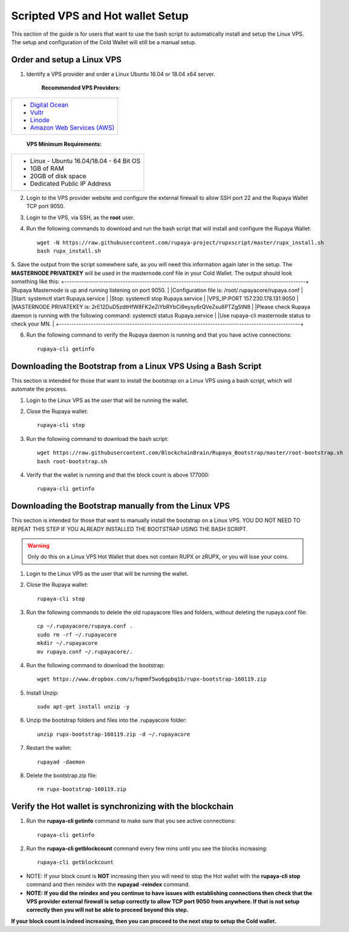 .. _Putty: https://putty.org/
.. _scripted-vpsandhotwallet:
.. |br| raw:: html

   <br />
   
=================================
Scripted VPS and Hot wallet Setup
=================================

This section of the guide is for users that want to use the bash script to automatically install and setup the Linux VPS.  The setup and configuration of the Cold Wallet will still be a manual setup. 

Order and setup a Linux VPS
---------------------------
	
.. _identifyvps_vpsandhotwallet:

1. Identify a VPS provider and order a Linux Ubuntu 16.04 or 18.04 x64 server.

	**Recommended VPS Providers:**
+---------------------------------------------------------+
|* `Digital Ocean <https://m.do.co/c/95a89fb0b62d>`_      | 
|* `Vultr <https://www.vultr.com/?ref=7318338>`_          |
|* `Linode <https://www.linode.com/>`_                    |
|* `Amazon Web Services (AWS) <https://aws.amazon.com/>`_ |
+---------------------------------------------------------+

	**VPS Minimum Requirements:**
+-----------------------------------------+
|* Linux - Ubuntu 16.04/18.04 - 64 Bit OS |
|* 1GB of RAM                             |
|* 20GB of disk space                     |
|* Dedicated Public IP Address            |
+-----------------------------------------+
	
2. Login to the VPS provider website and configure the external firewall to allow SSH port 22 and the Rupaya Wallet TCP port 9050.
	
3. Login to the VPS, via SSH, as the **root** user.

4. Run the following commands to download and run the bash script that will install and configure the Rupaya Wallet::

	wget -N https://raw.githubusercontent.com/rupaya-project/rupxscript/master/rupx_install.sh
	bash rupx_install.sh

5. Save the output from the script somewhere safe, as you will need this information again later in the setup.  The **MASTERNODE PRIVATEKEY** will be used in the masternode.conf file in your Cold Wallet.  The output should look something like this:
+---------------------------------------------------------------------------------------------------+
|Rupaya Masternode is up and running listening on port 9050.                                        |
|Configuration file is: /root/.rupayacore/rupaya.conf                                               |
|Start: systemctl start Rupaya.service                                                              |
|Stop: systemctl stop Rupaya.service                                                                |
|VPS_IP:PORT 157.230.178.131:9050                                                                   |
|MASTERNODE PRIVATEKEY is: 2rE12DuD5zdtHfW8FK2eZiYbRYbCi9eysy6rQVeZsu8PTZgStN8                      |
|Please check Rupaya daemon is running with the following command: systemctl status Rupaya.service  |
|Use rupaya-cli masternode status to check your MN.                                                 |
+---------------------------------------------------------------------------------------------------+

6. Run the following command to verify the Rupaya daemon is running and that you have active connections::

	rupaya-cli getinfo

Downloading the Bootstrap from a Linux VPS Using a Bash Script
--------------------------------------------------------------

This section is intended for those that want to install the bootstrap on a Linux VPS using a bash script, which will automate the process.  
	
1. Login to the Linux VPS as the user that will be running the wallet.

2. Close the Rupaya wallet::

	rupaya-cli stop

3. Run the following command to download the bash script::
	
	wget https://raw.githubusercontent.com/BlockchainBrain/Rupaya_Bootstrap/master/root-bootstrap.sh
	bash root-bootstrap.sh

4. Verify that the wallet is running and that the block count is above 177000::

	rupaya-cli getinfo

	
Downloading the Bootstrap manually from the Linux VPS
-----------------------------------------------------

This section is intended for those that want to manually install the bootstrap on a Linux VPS.  YOU DO NOT NEED TO REPEAT THIS STEP IF YOU ALREADY INSTALLED THE BOOTSTRAP USING THE BASH SCRIPT.
	
.. warning:: Only do this on a Linux VPS Hot Wallet that does not contain RUPX or zRUPX, or you will lose your coins.

1. Login to the Linux VPS as the user that will be running the wallet.

2. Close the Rupaya wallet::

	rupaya-cli stop

3. Run the following commands to delete the old rupayacore files and folders, without deleting the rupaya.conf file::

	cp ~/.rupayacore/rupaya.conf .
	sudo rm -rf ~/.rupayacore
	mkdir ~/.rupayacore
	mv rupaya.conf ~/.rupayacore/.

4. Run the following command to download the bootstrap::

	wget https://www.dropbox.com/s/hqmmf5wo6gpbq1b/rupx-bootstrap-160119.zip

5. Install Unzip::

	sudo apt-get install unzip -y

6. Unzip the bootstrap folders and files into the .rupayacore folder:: 

	unzip rupx-bootstrap-160119.zip -d ~/.rupayacore

7. Restart the wallet::

	rupayad -daemon

8. Delete the bootstrap.zip file::

	rm rupx-bootstrap-160119.zip

Verify the Hot wallet is synchronizing with the blockchain
----------------------------------------------------------

1. Run the **rupaya-cli getinfo** command to make sure that you see active connections::
	
	rupaya-cli getinfo
	
2. Run the **rupaya-cli getblockcount** command every few mins until you see the blocks increasing::
	
	rupaya-cli getblockcount

* NOTE: If your block count is **NOT** increasing then you will need to stop the Hot wallet with the **rupaya-cli stop** command and then reindex with the **rupayad -reindex** command. 
* **NOTE: If you did the reindex and you continue to have issues with establishing connections then check that the VPS provider external firewall is setup correctly to allow TCP port 9050 from anywhere.  If that is not setup correctly then you will not be able to proceed beyond this step.**
	
**If your block count is indeed increasing, then you can proceed to the next step to setup the Cold wallet.**
